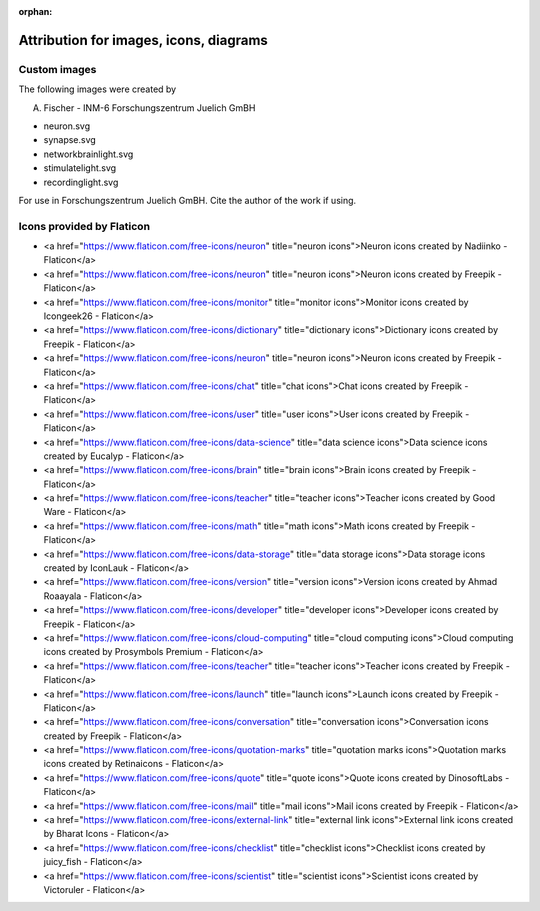 :orphan:

Attribution for images, icons, diagrams
=======================================

Custom images
-------------

The following images were created by

A. Fischer - INM-6 Forschungszentrum Juelich GmBH

* neuron.svg
* synapse.svg
* networkbrainlight.svg
* stimulatelight.svg
* recordinglight.svg

For use in Forschungszentrum Juelich GmBH. Cite the author of the work if using.

Icons provided by Flaticon
--------------------------


* <a href="https://www.flaticon.com/free-icons/neuron" title="neuron icons">Neuron icons created by Nadiinko - Flaticon</a>
* <a href="https://www.flaticon.com/free-icons/neuron" title="neuron icons">Neuron icons created by Freepik - Flaticon</a>
* <a href="https://www.flaticon.com/free-icons/monitor" title="monitor icons">Monitor icons created by Icongeek26 - Flaticon</a>
* <a href="https://www.flaticon.com/free-icons/dictionary" title="dictionary icons">Dictionary icons created by Freepik - Flaticon</a>
* <a href="https://www.flaticon.com/free-icons/neuron" title="neuron icons">Neuron icons created by Freepik - Flaticon</a>
* <a href="https://www.flaticon.com/free-icons/chat" title="chat icons">Chat icons created by Freepik - Flaticon</a>
* <a href="https://www.flaticon.com/free-icons/user" title="user icons">User icons created by Freepik - Flaticon</a>
* <a href="https://www.flaticon.com/free-icons/data-science" title="data science icons">Data science icons created by Eucalyp - Flaticon</a>
* <a href="https://www.flaticon.com/free-icons/brain" title="brain icons">Brain icons created by Freepik - Flaticon</a>
* <a href="https://www.flaticon.com/free-icons/teacher" title="teacher icons">Teacher icons created by Good Ware - Flaticon</a>
* <a href="https://www.flaticon.com/free-icons/math" title="math icons">Math icons created by Freepik - Flaticon</a>
* <a href="https://www.flaticon.com/free-icons/data-storage" title="data storage icons">Data storage icons created by IconLauk - Flaticon</a>
* <a href="https://www.flaticon.com/free-icons/version" title="version icons">Version icons created by Ahmad Roaayala - Flaticon</a>
* <a href="https://www.flaticon.com/free-icons/developer" title="developer icons">Developer icons created by Freepik - Flaticon</a>
* <a href="https://www.flaticon.com/free-icons/cloud-computing" title="cloud computing icons">Cloud computing icons created by Prosymbols Premium - Flaticon</a>
* <a href="https://www.flaticon.com/free-icons/teacher" title="teacher icons">Teacher icons created by Freepik - Flaticon</a>
* <a href="https://www.flaticon.com/free-icons/launch" title="launch icons">Launch icons created by Freepik - Flaticon</a>
* <a href="https://www.flaticon.com/free-icons/conversation" title="conversation icons">Conversation icons created by Freepik - Flaticon</a>
* <a href="https://www.flaticon.com/free-icons/quotation-marks" title="quotation marks icons">Quotation marks icons created by Retinaicons - Flaticon</a>
* <a href="https://www.flaticon.com/free-icons/quote" title="quote icons">Quote icons created by DinosoftLabs - Flaticon</a>
* <a href="https://www.flaticon.com/free-icons/mail" title="mail icons">Mail icons created by Freepik - Flaticon</a>
* <a href="https://www.flaticon.com/free-icons/external-link" title="external link icons">External link icons created by Bharat Icons - Flaticon</a>
* <a href="https://www.flaticon.com/free-icons/checklist" title="checklist icons">Checklist icons created by juicy_fish - Flaticon</a>
* <a href="https://www.flaticon.com/free-icons/scientist" title="scientist icons">Scientist icons created by Victoruler - Flaticon</a>
